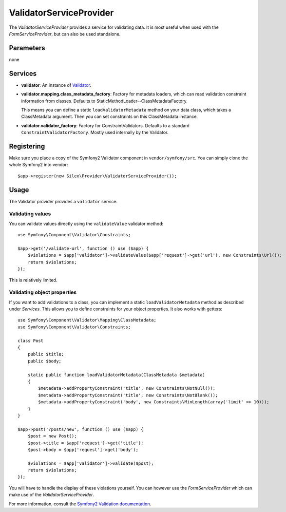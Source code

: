 ValidatorServiceProvider
========================

The *ValidatorServiceProvider* provides a service for validating data. It is
most useful when used with the *FormServiceProvider*, but can also be used
standalone.

Parameters
----------

none

Services
--------

* **validator**: An instance of `Validator
  <http://api.symfony.com/master/Symfony/Component/Validator/Validator.html>`_.

* **validator.mapping.class_metadata_factory**: Factory for metadata loaders,
  which can read validation constraint information from classes. Defaults to
  StaticMethodLoader--ClassMetadataFactory.

  This means you can define a static ``loadValidatorMetadata`` method on your
  data class, which takes a ClassMetadata argument. Then you can set
  constraints on this ClassMetadata instance.

* **validator.validator_factory**: Factory for ConstraintValidators. Defaults
  to a standard ``ConstraintValidatorFactory``. Mostly used internally by the
  Validator.

Registering
-----------

Make sure you place a copy of the Symfony2 Validator component in
``vendor/symfony/src``. You can simply clone the whole Symfony2 into vendor::

    $app->register(new Silex\Provider\ValidatorServiceProvider());

Usage
-----

The Validator provider provides a ``validator`` service.

Validating values
~~~~~~~~~~~~~~~~~

You can validate values directly using the ``validateValue`` validator
method::

    use Symfony\Component\Validator\Constraints;

    $app->get('/validate-url', function () use ($app) {
        $violations = $app['validator']->validateValue($app['request']->get('url'), new Constraints\Url());
        return $violations;
    });

This is relatively limited.

Validating object properties
~~~~~~~~~~~~~~~~~~~~~~~~~~~~

If you want to add validations to a class, you can implement a static
``loadValidatorMetadata`` method as described under *Services*. This allows
you to define constraints for your object properties. It also works with
getters::

    use Symfony\Component\Validator\Mapping\ClassMetadata;
    use Symfony\Component\Validator\Constraints;

    class Post
    {
        public $title;
        public $body;

        static public function loadValidatorMetadata(ClassMetadata $metadata)
        {
            $metadata->addPropertyConstraint('title', new Constraints\NotNull());
            $metadata->addPropertyConstraint('title', new Constraints\NotBlank());
            $metadata->addPropertyConstraint('body', new Constraints\MinLength(array('limit' => 10)));
        }
    }

    $app->post('/posts/new', function () use ($app) {
        $post = new Post();
        $post->title = $app['request']->get('title');
        $post->body = $app['request']->get('body');

        $violations = $app['validator']->validate($post);
        return $violations;
    });

You will have to handle the display of these violations yourself. You can
however use the *FormServiceProvider* which can make use of the *ValidatorServiceProvider*.

For more information, consult the `Symfony2 Validation documentation
<http://symfony.com/doc/2.0/book/validation.html>`_.
